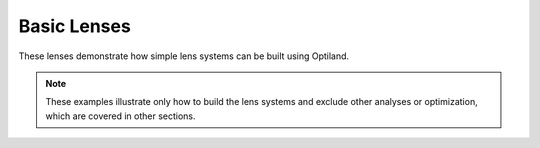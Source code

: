 .. _gallery_basic_lenses:

Basic Lenses
============

These lenses demonstrate how simple lens systems can be built using Optiland.

.. note::

      These examples illustrate only how to build the lens systems and exclude other analyses or optimization, which are covered in other sections.

.. nbgallery::
   basic_lenses/singlet
   basic_lenses/doublet
   basic_lenses/first_order_layout
   basic_lenses/triplet
   basic_lenses/Cooke_Triplet
   basic_lenses/eyepiece
   basic_lenses/telephoto
   basic_lenses/petzval
   basic_lenses/heliar
   basic_lenses/tessar
   basic_lenses/aspheric_singlet
